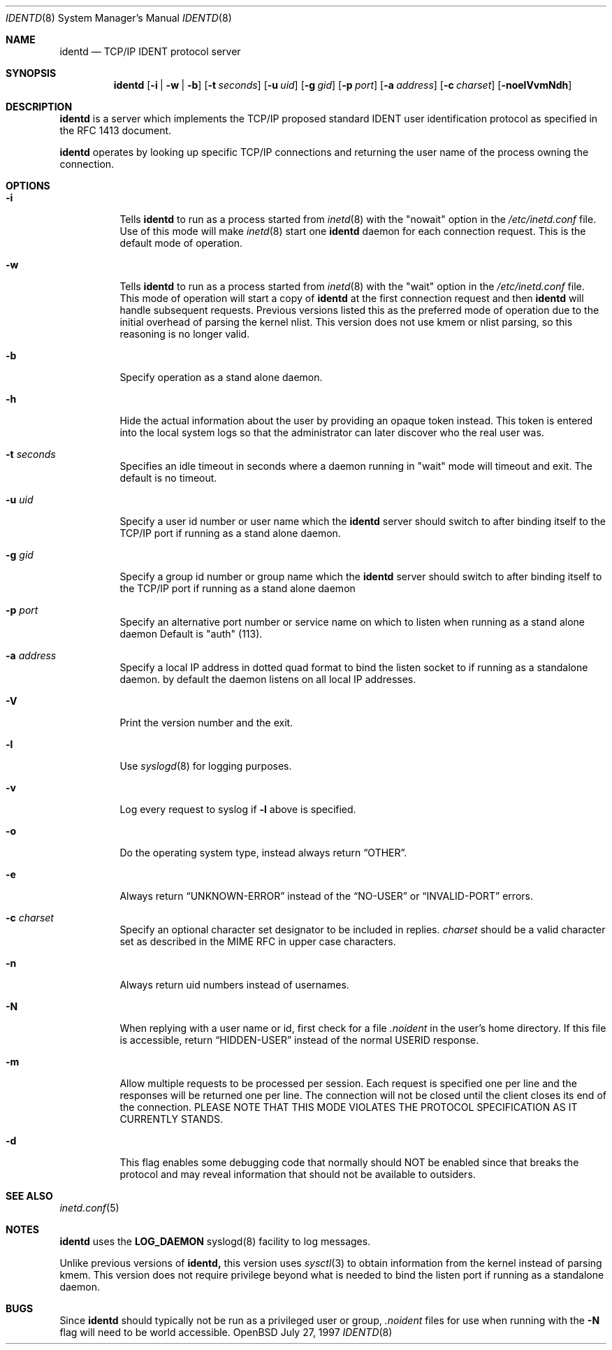 .\"	$OpenBSD: src/libexec/identd/identd.8,v 1.8 1998/12/15 01:20:50 aaron Exp $
.\"
.\" Copyright (c) 1997, Jason Downs.  All rights reserved.
.\"
.\" Redistribution and use in source and binary forms, with or without
.\" modification, are permitted provided that the following conditions
.\" are met:
.\" 1. Redistributions of source code must retain the above copyright
.\"    notice, this list of conditions and the following disclaimer.
.\" 2. Redistributions in binary form must reproduce the above copyright
.\"    notice, this list of conditions and the following disclaimer in the
.\"    documentation and/or other materials provided with the distribution.
.\" 3. All advertising materials mentioning features or use of this software
.\"    must display the following acknowledgment:
.\"      This product includes software developed by Jason Downs for the
.\"      OpenBSD system.
.\" 4. Neither the name(s) of the author(s) nor the name OpenBSD
.\"    may be used to endorse or promote products derived from this software
.\"    without specific prior written permission.
.\"
.\" THIS SOFTWARE IS PROVIDED BY THE AUTHOR(S) ``AS IS'' AND ANY EXPRESS
.\" OR IMPLIED WARRANTIES, INCLUDING, BUT NOT LIMITED TO, THE IMPLIED
.\" WARRANTIES OF MERCHANTABILITY AND FITNESS FOR A PARTICULAR PURPOSE ARE
.\" DISCLAIMED.  IN NO EVENT SHALL THE AUTHOR(S) BE LIABLE FOR ANY DIRECT,
.\" INDIRECT, INCIDENTAL, SPECIAL, EXEMPLARY, OR CONSEQUENTIAL DAMAGES
.\" (INCLUDING, BUT NOT LIMITED TO, PROCUREMENT OF SUBSTITUTE GOODS OR
.\" SERVICES; LOSS OF USE, DATA, OR PROFITS; OR BUSINESS INTERRUPTION) HOWEVER
.\" CAUSED AND ON ANY THEORY OF LIABILITY, WHETHER IN CONTRACT, STRICT
.\" LIABILITY, OR TORT (INCLUDING NEGLIGENCE OR OTHERWISE) ARISING IN ANY WAY
.\" OUT OF THE USE OF THIS SOFTWARE, EVEN IF ADVISED OF THE POSSIBILITY OF
.\" SUCH DAMAGE.
.\"
.\" @(#)identd.8 1.9 92/02/11 Lysator
.\" Copyright (c) 1992 Peter Eriksson, Lysator, Linkoping University.
.\" This software has been released into the public domain.
.\"
.Dd July 27, 1997
.Dt IDENTD 8
.Os OpenBSD
.Sh NAME
.Nm identd
.Nd TCP/IP IDENT protocol server
.Sh SYNOPSIS
.Nm identd
.Op Fl i | w | b
.Op Fl t Ar seconds
.Op Fl u Ar uid
.Op Fl g Ar gid
.Op Fl p Ar port
.Op Fl a Ar address
.Op Fl c Ar charset
.Op Fl noelVvmNdh
.Sh DESCRIPTION
.Nm
is a server which implements the
.Tn TCP/IP
proposed standard
.Tn IDENT
user identification protocol as specified in the
.Tn RFC 1413
document.
.Pp
.Nm
operates by looking up specific
.Tn TCP/IP
connections and returning the user name of the
process owning the connection.
.Sh OPTIONS
.Bl -tag -width Ds
.It Fl i 
Tells 
.Nm identd
to run as a process started from 
.Xr inetd 8
with the "nowait" option in the  
.Pa /etc/inetd.conf
file. Use of this mode will make
.Xr inetd 8
start one
.Nm
daemon for each connection request. This is the default mode of operation.
.It Fl w
Tells 
.Nm identd
to run as a process started from 
.Xr inetd 8
with the "wait" option in the  
.Pa /etc/inetd.conf
file.  This mode of operation will start a copy of
.Nm
at the first connection request and then
.Nm
will handle subsequent requests. 
Previous versions listed this as the preferred mode of
operation due to the initial overhead of parsing the kernel nlist.
This version does not use kmem or nlist parsing, so this reasoning
is no longer valid.
.It Fl b
Specify operation as a stand alone daemon.
.It Fl h
Hide the actual information about the user by providing an opaque
token instead.  This token is entered into the local system logs
so that the administrator can later discover who the real user was.
.It Fl t Ar seconds
Specifies an idle timeout in seconds where a daemon running in
"wait" mode will timeout and exit. The default is no timeout.
.It Fl u Ar uid
Specify a user id number or user name which the
.Nm identd
server should
switch to after binding itself to the
.Tn TCP/IP
port if running as a stand alone daemon.
.It Fl g Ar gid
Specify a group id number or group name which the
.Nm
server should
switch to after binding itself to the
.Tn TCP/IP
port if running as a stand alone daemon
.It Fl p Ar port
Specify an alternative port number or service name 
on which to listen when running as a stand alone daemon 
Default is "auth" (113).
.It Fl a Ar address
Specify a local IP address in dotted quad format 
to bind the listen socket to if 
running as a standalone daemon. by default the daemon
listens on all local IP addresses.
.It Fl V
Print the version number and the exit.
.It Fl l
Use 
.Xr syslogd 8
for logging purposes.
.It Fl v
Log every request to syslog if 
.Fl l
above is specified. 
.It Fl o
Do the operating system type, instead 
always return
.Dq OTHER .
.It Fl e
Always return
.Dq UNKNOWN-ERROR
instead of the
.Dq NO-USER
or
.Dq INVALID-PORT
errors.
.It Fl c Ar charset
Specify an optional character set designator to be included in replies.
.Ar charset
should be a valid character set as described in the
.Tn MIME RFC
in upper case characters.
.It Fl n
Always return uid numbers instead of usernames.
.It Fl N
When replying with a user name or id, first 
check for a file
.Pa .noident
in the user's home directory. If this file is accessible, return 
.Dq HIDDEN-USER 
instead of the normal USERID response.
.It Fl m
Allow multiple requests to be
processed per session.  Each request is specified one per line and
the responses will be returned one per line.  The connection will not
be closed until the client closes its end of the connection.
PLEASE NOTE THAT THIS MODE VIOLATES THE PROTOCOL SPECIFICATION AS
IT CURRENTLY STANDS.
.It Fl d
This flag enables some debugging code that normally should NOT
be enabled since that breaks the protocol and may reveal information
that should not be available to outsiders.
.Pp
.Sh SEE ALSO
.Xr inetd.conf 5
.Sh NOTES
.Nm
uses the 
.Li LOG_DAEMON
syslogd(8) facility to log messages.
.Pp
Unlike previous versions of 
.Nm identd,
this version uses 
.Xr sysctl 3
to obtain information from the kernel instead of parsing kmem. This
version does not require privilege beyond what is needed to bind
the listen port if running as a standalone daemon.
.Sh BUGS
Since
.Nm identd
should typically not be run as a privileged user or group, 
.Pa .noident
files for use when running with the
.Fl N
flag will need to be world accessible.
